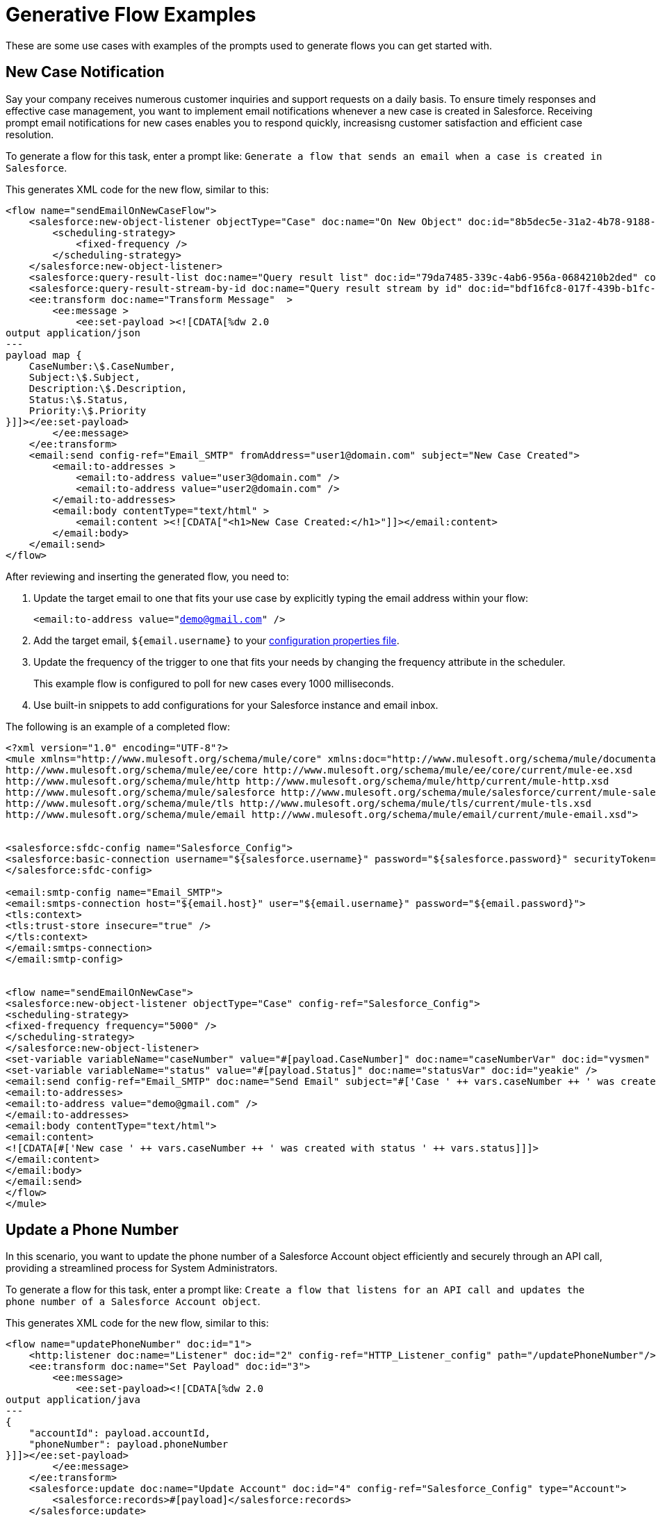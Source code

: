 = Generative Flow Examples

These are some use cases with examples of the prompts used to generate flows you can get started with. 

== New Case Notification

Say your company receives numerous customer inquiries and support requests on a daily basis. To ensure timely responses and effective case management, you want to implement email notifications whenever a new case is created in Salesforce. Receiving prompt email notifications for new cases enables you to respond quickly, increasisng customer satisfaction and efficient case resolution.

To generate a flow for this task, enter a prompt like: `Generate a flow that sends an email when a case is created in Salesforce`.

This generates XML code for the new flow, similar to this:  

[source, xml]
----
<flow name="sendEmailOnNewCaseFlow">
    <salesforce:new-object-listener objectType="Case" doc:name="On New Object" doc:id="8b5dec5e-31a2-4b78-9188-b681891898be" config-ref="Salesforce_Sfdc_config">
        <scheduling-strategy>
            <fixed-frequency />
        </scheduling-strategy>
    </salesforce:new-object-listener>
    <salesforce:query-result-list doc:name="Query result list" doc:id="79da7485-339c-4ab6-956a-0684210b2ded" config-ref="Salesforce_Sfdc_config"/>
    <salesforce:query-result-stream-by-id doc:name="Query result stream by id" doc:id="bdf16fc8-017f-439b-b1fc-3bff23d881d8" config-ref="Salesforce_Sfdc_config"/>
    <ee:transform doc:name="Transform Message"  >
        <ee:message >
            <ee:set-payload ><![CDATA[%dw 2.0
output application/json
---
payload map {
    CaseNumber:\$.CaseNumber,
    Subject:\$.Subject,
    Description:\$.Description,
    Status:\$.Status,
    Priority:\$.Priority
}]]></ee:set-payload>
        </ee:message>
    </ee:transform>
    <email:send config-ref="Email_SMTP" fromAddress="user1@domain.com" subject="New Case Created">
        <email:to-addresses >
            <email:to-address value="user3@domain.com" />
            <email:to-address value="user2@domain.com" />
        </email:to-addresses>
        <email:body contentType="text/html" >
            <email:content ><![CDATA["<h1>New Case Created:</h1>"]]></email:content>
        </email:body>
    </email:send>
</flow>
----

After reviewing and inserting the generated flow, you need to:

. Update the target email to one that fits your use case by explicitly typing the email address within your flow:
+ 
`<email:to-address value="demo@gmail.com" />`
. Add the target email, `${email.username}` to your xref:int-create-secure-configs#properties.adoc[configuration properties file]. 
. Update the frequency of the trigger to one that fits your needs by changing the frequency attribute in the scheduler. 
+
This example flow is configured to poll for new cases every 1000 milliseconds.
. Use built-in snippets to add configurations for your Salesforce instance and email inbox.

The following is an example of a completed flow:

[source, xml]
----
<?xml version="1.0" encoding="UTF-8"?>
<mule xmlns="http://www.mulesoft.org/schema/mule/core" xmlns:doc="http://www.mulesoft.org/schema/mule/documentation" xmlns:ee="http://www.mulesoft.org/schema/mule/ee/core" xmlns:http="http://www.mulesoft.org/schema/mule/http" xmlns:xsi="http://www.w3.org/2001/XMLSchema-instance" xmlns:salesforce="http://www.mulesoft.org/schema/mule/salesforce" xmlns:tls="http://www.mulesoft.org/schema/mule/tls" xmlns:email="http://www.mulesoft.org/schema/mule/email" xsi:schemaLocation="http://www.mulesoft.org/schema/mule/core http://www.mulesoft.org/schema/mule/core/current/mule.xsd
http://www.mulesoft.org/schema/mule/ee/core http://www.mulesoft.org/schema/mule/ee/core/current/mule-ee.xsd
http://www.mulesoft.org/schema/mule/http http://www.mulesoft.org/schema/mule/http/current/mule-http.xsd
http://www.mulesoft.org/schema/mule/salesforce http://www.mulesoft.org/schema/mule/salesforce/current/mule-salesforce.xsd
http://www.mulesoft.org/schema/mule/tls http://www.mulesoft.org/schema/mule/tls/current/mule-tls.xsd
http://www.mulesoft.org/schema/mule/email http://www.mulesoft.org/schema/mule/email/current/mule-email.xsd">


<salesforce:sfdc-config name="Salesforce_Config">
<salesforce:basic-connection username="${salesforce.username}" password="${salesforce.password}" securityToken="${salesforce.token}" />
</salesforce:sfdc-config>

<email:smtp-config name="Email_SMTP">
<email:smtps-connection host="${email.host}" user="${email.username}" password="${email.password}">
<tls:context>
<tls:trust-store insecure="true" />
</tls:context>
</email:smtps-connection>
</email:smtp-config>


<flow name="sendEmailOnNewCase">
<salesforce:new-object-listener objectType="Case" config-ref="Salesforce_Config">
<scheduling-strategy>
<fixed-frequency frequency="5000" />
</scheduling-strategy>
</salesforce:new-object-listener>
<set-variable variableName="caseNumber" value="#[payload.CaseNumber]" doc:name="caseNumberVar" doc:id="vysmen" />
<set-variable variableName="status" value="#[payload.Status]" doc:name="statusVar" doc:id="yeakie" />
<email:send config-ref="Email_SMTP" doc:name="Send Email" subject="#['Case ' ++ vars.caseNumber ++ ' was created']">
<email:to-addresses>
<email:to-address value="demo@gmail.com" />
</email:to-addresses>
<email:body contentType="text/html">
<email:content>
<![CDATA[#['New case ' ++ vars.caseNumber ++ ' was created with status ' ++ vars.status]]]>
</email:content>
</email:body>
</email:send>
</flow>
</mule>
----

== Update a Phone Number

In this scenario, you want to update the phone number of a Salesforce Account object efficiently and securely through an API call, providing a streamlined process for System Administrators.

To generate a flow for this task, enter a prompt like: `Create a flow that listens for an API call and updates the phone number of a Salesforce Account object`.

This generates XML code for the new flow, similar to this:  

[source, xml]
----
<flow name="updatePhoneNumber" doc:id="1">
    <http:listener doc:name="Listener" doc:id="2" config-ref="HTTP_Listener_config" path="/updatePhoneNumber"/>
    <ee:transform doc:name="Set Payload" doc:id="3">
        <ee:message>
            <ee:set-payload><![CDATA[%dw 2.0
output application/java
---
{
    "accountId": payload.accountId,
    "phoneNumber": payload.phoneNumber
}]]></ee:set-payload>
        </ee:message>
    </ee:transform>
    <salesforce:update doc:name="Update Account" doc:id="4" config-ref="Salesforce_Config" type="Account">
        <salesforce:records>#[payload]</salesforce:records>
    </salesforce:update>
</flow>
----

To run this flow, use built-in snippets to add configurations for your Salesforce instance.

The following is an example of a completed flow:

[source, xml]
----
<?xml version="1.0" encoding="UTF-8"?>
<mule xmlns="http://www.mulesoft.org/schema/mule/core" xmlns:doc="http://www.mulesoft.org/schema/mule/documentation"
xmlns:ee="http://www.mulesoft.org/schema/mule/ee/core"
xmlns:http="http://www.mulesoft.org/schema/mule/http"
xmlns:xsi="http://www.w3.org/2001/XMLSchema-instance"
xmlns:salesforce="http://www.mulesoft.org/schema/mule/salesforce"
xsi:schemaLocation="http://www.mulesoft.org/schema/mule/core http://www.mulesoft.org/schema/mule/core/current/mule.xsd
http://www.mulesoft.org/schema/mule/ee/core http://www.mulesoft.org/schema/mule/ee/core/current/mule-ee.xsd
http://www.mulesoft.org/schema/mule/http http://www.mulesoft.org/schema/mule/http/current/mule-http.xsd
http://www.mulesoft.org/schema/mule/salesforce http://www.mulesoft.org/schema/mule/salesforce/current/mule-salesforce.xsd">
<http:listener-config name="HTTP_Listener_config" >
<http:listener-connection host="0.0.0.0" port="8081" />
</http:listener-config>
<salesforce:sfdc-config name="Salesforce_Config" >
<salesforce:basic-connection username="${salesforce.username}" password="${salesforce.password}" securityToken="${salesforce.token}"/>
</salesforce:sfdc-config>

<flow name="updateAccountPhone">
<http:listener config-ref="HTTP_Listener_config" doc:name="Listener" path="/updateAccountPhone" allowedMethods="POST" doc:id="listener" />
<set-variable variableName="accountIdVar" value="#[payload.accountId]" mimeType="application/json" doc:name="Set Account ID var" doc:id="set-variable-accountId" />
<set-variable variableName="phoneVar" value="#[payload.phoneNumber]" mimeType="application/json" doc:name="Set Phone var" doc:id="set-variable-phone" />
<salesforce:update type="Account" config-ref="Salesforce_Config" doc:name="Update Salesforce Account" doc:id="update-account">
<salesforce:records>
<![CDATA[#[output application/json ---
[{
"Id": vars.accountIdVar,
"Phone": vars.phoneVar
}]]]]>
</salesforce:records>
</salesforce:update>
<logger doc:name="Logger" message="Phone number updated for Account with Id: #[vars.accountIdVar]" doc:id="logger" />
</flow>
</mule>
----

== Synchronize Account Objects

This flow enables real-time updates between Salesforce and the database to ensure the data is always current and accurate across both platforms. As soon as a change is made in the phone field in Salesforce, it is immediately updated in the database and vice versa.

To generate a flow for this task, enter a prompt like: `Create a flow that syncs the phone field of account objects between a Salesforce org and a database`.

This generates XML code for the new flow, similar to this: 

[source, xml]
----
<flow name="syncAccountPhone" doc:id="1">
    <scheduler doc:name="Scheduler" doc:id="2">
        <scheduling-strategy>
            <fixed-frequency frequency="10000"/>
        </scheduling-strategy>
    </scheduler>
    <salesforce:query config-ref="Salesforce_Config" doc:name="Query Salesforce Account" doc:id="3">
        <salesforce:salesforce-query>
            <![CDATA[SELECT Id, Phone FROM Account]]>
        </salesforce:salesforce-query>
    </salesforce:query>
    <db:select config-ref="Database_Config" doc:name="Select from Database" doc:id="4">
        <db:sql>
            <![CDATA[SELECT id, phone FROM account]]>
        </db:sql>
    </db:select>
    <ee:transform doc:name="Transform Salesforce Account" doc:id="5">
        <ee:message>
            <ee:set-payload>
                <![CDATA[%dw 2.0
                output application/java
                ---
                payload map {
                    Id: \$.Id,
                    Phone: \$.Phone
                }]]>
            </ee:set-payload>
        </ee:message>
    </ee:transform>
    <db:update config-ref="Database_Config" doc:name="Update Database Account" doc:id="6">
        <db:sql>
            <![CDATA[UPDATE account SET phone = :#[payload.Phone] WHERE id = :#[payload.Id]]]>
        </db:sql>
    </db:update>
</flow>
----

. After reviewing and inserting the generated flow, update the name of the database table and fields to match what is configured in your MySQL database. 
. To run this flow, use built-in snippets to add configurations for your Salesforce instance.

The following is an example of a completed flow:

[source, xml]
----
<?xml version="1.0" encoding="UTF-8"?>
<mule xmlns="http://www.mulesoft.org/schema/mule/core" xmlns:doc="http://www.mulesoft.org/schema/mule/documentation" xmlns:ee="http://www.mulesoft.org/schema/mule/ee/core" xmlns:http="http://www.mulesoft.org/schema/mule/http" xmlns:xsi="http://www.w3.org/2001/XMLSchema-instance" xmlns:salesforce="http://www.mulesoft.org/schema/mule/salesforce"
xmlns:db="http://www.mulesoft.org/schema/mule/db" xsi:schemaLocation="http://www.mulesoft.org/schema/mule/core http://www.mulesoft.org/schema/mule/core/current/mule.xsd
http://www.mulesoft.org/schema/mule/ee/core http://www.mulesoft.org/schema/mule/ee/core/current/mule-ee.xsd
http://www.mulesoft.org/schema/mule/salesforce http://www.mulesoft.org/schema/mule/salesforce/current/mule-salesforce.xsd
http://www.mulesoft.org/schema/mule/db http://www.mulesoft.org/schema/mule/db/current/mule-db.xsd">

<salesforce:sfdc-config name="Salesforce_Config">
<salesforce:basic-connection username="${salesforce.username}" password="${salesforce.password}" securityToken="${salesforce.token}" />
</salesforce:sfdc-config>

<db:config name="Mysql_Database_Config" >
<db:my-sql-connection host="${mysql.host}" port="${mysql.port}" user="${mysql.username}" password="${mysql.password}" database="${mysql.database}" />
</db:config>

<flow name="SyncAccountPhoneToDatabase">
<salesforce:modified-object-listener objectType="Account" config-ref="Salesforce_Config" doc:name="On Modified Object" doc:id="listener">
<scheduling-strategy>
<fixed-frequency />
</scheduling-strategy>
</salesforce:modified-object-listener>

<ee:transform doc:name="Transform Message" doc:id="transform">
<ee:message>
<ee:set-payload>
<![CDATA[%dw 2.0
output application/json
---
{
Id: payload.Id,
Phone: payload.Phone
}]]>
</ee:set-payload>
</ee:message>
</ee:transform>

<db:update doc:name="Update Phone in Database" doc:id="update">
<db:sql>
<![CDATA[UPDATE Account SET Phone = :Phone WHERE Id = :Id]]>
</db:sql>
<db:input-parameters>
<![CDATA[#[{
Phone: payload.Phone,
Id: payload.Id
}]]]>
</db:input-parameters>
</db:update>
</flow>
</mule>
----

== New Record Notification

Manually notifying individuals about new database records is time-consuming and prone to errors. This example builds a flow to automate email notifications to eliminate manual intervention, which improves efficiency and reduces the chances of oversight or delays. 

To generate a flow for this task, enter a prompt like: `Generate a flow to send an email when a record is created in the database`.

This generates XML code for the new flow, similar to this: 

[source, xml]
----
<flow name="sendEmailFlow">
    <db:listener table="database_table" doc:name="On Table Row" doc:id="dbListener" watermarkColumn="CREATION_DATE">
        <scheduling-strategy>
            <fixed-frequency frequency="10" timeUnit="MINUTES"/>
        </scheduling-strategy>
    </db:listener>
    <set-variable variableName="emailPayload" value="#[payload]" doc:name="Set Email Payload" doc:id="setVariable"/>
    <flow-ref name="sendEmailSubFlow" doc:name="Send Email SubFlow" doc:id="sendEmailSubFlow"/>
</flow><sub-flow name="sendEmailSubFlow" doc:id="sendEmailSubFlow">
    <email:send config-ref="SMTP_Config" fromAddress="sender@example.com" subject="New Record Created">
        <email:to-addresses>
            <email:to-address value="recipient@example.com"/>
        </email:to-addresses>
        <email:body contentType="text/plain">
            <email:content><![CDATA[New record created in the database.]]></email:content>
        </email:body>
    </email:send>
</sub-flow>
----

After reviewing and inserting the generated flow, you need to:

. Update the sender email address, recipient email addresses, and email body to fit your specific needs.
. Update the database table name so that it corresponds to the table to which the flow should listen for new records.
. Update the `watermarkColumn` in the database listener to whichever column should be used to indicate new records. 
+
Values taken from this column are used to filter the contents of the next poll, so that only rows with a greater watermark value are processed.
. To run this flow, use built-in snippets to add configurations for your database and email inbox.

The following is an example of a completed flow:

[source, xml]
----
<?xml version="1.0" encoding="UTF-8"?>
<mule xmlns="http://www.mulesoft.org/schema/mule/core" xmlns:doc="http://www.mulesoft.org/schema/mule/documentation" xmlns:ee="http://www.mulesoft.org/schema/mule/ee/core" xmlns:http="http://www.mulesoft.org/schema/mule/http" xmlns:xsi="http://www.w3.org/2001/XMLSchema-instance" xmlns:salesforce="http://www.mulesoft.org/schema/mule/salesforce" xmlns:db="http://www.mulesoft.org/schema/mule/db" xmlns:email="http://www.mulesoft.org/schema/mule/email" xmlns:tls="http://www.mulesoft.org/schema/mule/tls" xsi:schemaLocation="http://www.mulesoft.org/schema/mule/core http://www.mulesoft.org/schema/mule/core/current/mule.xsd
http://www.mulesoft.org/schema/mule/ee/core http://www.mulesoft.org/schema/mule/ee/core/current/mule-ee.xsd
http://www.mulesoft.org/schema/mule/db http://www.mulesoft.org/schema/mule/db/current/mule-db.xsd
http://www.mulesoft.org/schema/mule/email http://www.mulesoft.org/schema/mule/email/current/mule-email.xsd
http://www.mulesoft.org/schema/mule/tls http://www.mulesoft.org/schema/mule/tls/current/mule-tls.xsd">

<db:config name="Mysql_Database_Config" >
<db:my-sql-connection host="${mysql.host}" port="${mysql.port}" user="${mysql.username}" password="${mysql.password}" database="${mysql.database}" />
</db:config>

<email:smtp-config name="Email_SMTP">
<email:smtps-connection host="${email.host}" user="${email.username}" password="${email.password}">
<tls:context>
<tls:trust-store insecure="true" />
</tls:context>
</email:smtps-connection>
</email:smtp-config>


<flow name="sendEmailFlow">
<db:listener table="records" doc:name="On Table Row" doc:id="dbListener" watermarkColumn="CREATION_DATE" config-ref="Mysql_Database_Config">
<scheduling-strategy>
<fixed-frequency frequency="1" timeUnit="SECONDS" />
</scheduling-strategy>
</db:listener>
<set-variable variableName="record" value="#[payload]" doc:name="Set Variable" doc:id="setVariable" />
<email:send config-ref="Email_SMTP" fromAddress="sender@example.com" subject="New Record Created">
<email:to-addresses>
<email:to-address value="recipient@example.com" />
</email:to-addresses>
<email:body contentType="text/plain">
<email:content>
<![CDATA[New record created with ID #[vars.record.id]]]>
</email:content>
</email:body>
</email:send>
</flow>
</mule>
----
== See Also

* xref:int-work-with-code-snippets.adoc[]
* xref:int-create-integrations-ai.adoc[]
* xref:acb-components.adoc[]
* xref:int-create-secure-configs.adoc[]
